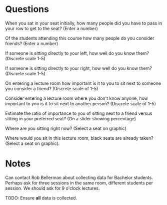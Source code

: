 * Questions

When you sat in your seat initially, how many people did you have to pass in
your row to get to the seat? (Enter a number)

Of the students attending this course how many people do you consider friends?
(Enter a number)

If someone is sitting directly to your left, how well do you know them?
(Discrete scale 1-5)

If someone is sitting directly to your right, how well do you know them?
(Discrete scale 1-5)

On entering a lecture room how important is it to you to sit next to someone you
consider a friend? (Discrete scale of 1-5)

Consider entering a lecture room where you don't know anyone, how important to
you is it to sit next to another person? (Discrete scale of 1-5)

Estimate the ratio of importance to you of sitting next to a friend versus
sitting in your preferred seat? (On a slider showing percentage)

Where are you sitting right now? (Select a seat on graphic)

Where would you sit in this lecture room, black seats are already taken? (Select
a seat on graphic).

* Notes

Can contact Rob Bellerman about collecting data for Bachelor students. Perhaps
ask for three sessions in the same room, different students per session. We
should ask for 9 o'clock lectures.

TODO: Ensure *all* data is collected.
